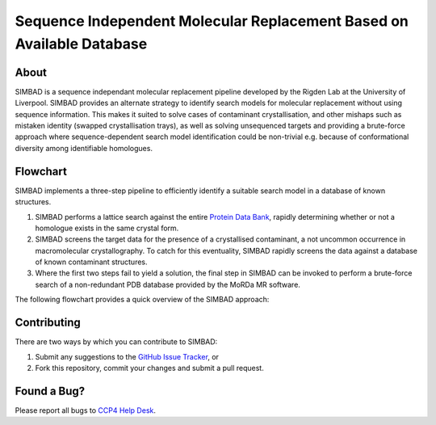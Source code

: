 **********************************************************************
Sequence Independent Molecular Replacement Based on Available Database
**********************************************************************

.. image:: https://readthedocs.org/projects/simbad/badge/?version=latest
   :target: http://simbad.readthedocs.io/en/latest/?badge=latest
   :alt: Documentation Status

.. image:: https://landscape.io/github/rigdenlab/SIMBAD/master/landscape.svg?style=flat
   :target: https://landscape.io/github/rigdenlab/SIMBAD/master
   :alt: Code Health

.. image:: https://img.shields.io/badge/solution%20count-4-blue.svg?style=flat
   :target: http://www.rcsb.org/pdb/results/results.do?tabtoshow=Current&qrid=C03A7140
   :alt: Solution count

About
+++++

SIMBAD is a sequence independant molecular replacement pipeline developed by the Rigden Lab at the University of Liverpool.
SIMBAD provides an alternate strategy to identify search models for molecular replacement without using sequence information.
This makes it suited to solve cases of contaminant crystallisation, and other mishaps such as mistaken identity (swapped crystallisation trays),
as well as solving unsequenced targets and providing a brute-force approach where sequence-dependent search model identification
could be non-trivial e.g. because of conformational diversity among identifiable homologues.

Flowchart
+++++++++

SIMBAD implements a three-step pipeline to efficiently identify a suitable search model in a database of known structures.

1. SIMBAD performs a lattice search against the entire `Protein Data Bank <https://www.rcsb.org/>`_, rapidly determining whether or not a homologue exists in the same crystal form.
2. SIMBAD screens the target data for the presence of a crystallised contaminant, a not uncommon occurrence in macromolecular crystallography. To catch for this eventuality, SIMBAD rapidly screens the data against a database of known contaminant structures.
3. Where the first two steps fail to yield a solution, the final step in SIMBAD can be invoked to perform a brute-force search of a non-redundant PDB database provided by the MoRDa MR software.

The following flowchart provides a quick overview of the SIMBAD approach:

.. figure:: _static/flowchart.png
   :width: 50%
   :align: center

Contributing
++++++++++++
There are two ways by which you can contribute to SIMBAD:

1. Submit any suggestions to the `GitHub Issue Tracker`_, or
2. Fork this repository, commit your changes and submit a pull request.

Found a Bug?
++++++++++++
Please report all bugs to `CCP4 Help Desk <ccp4@stfc.ac.uk>`_.


.. _GitHub Issue Tracker: https://github.com/rigdenlab/simbad/issues
